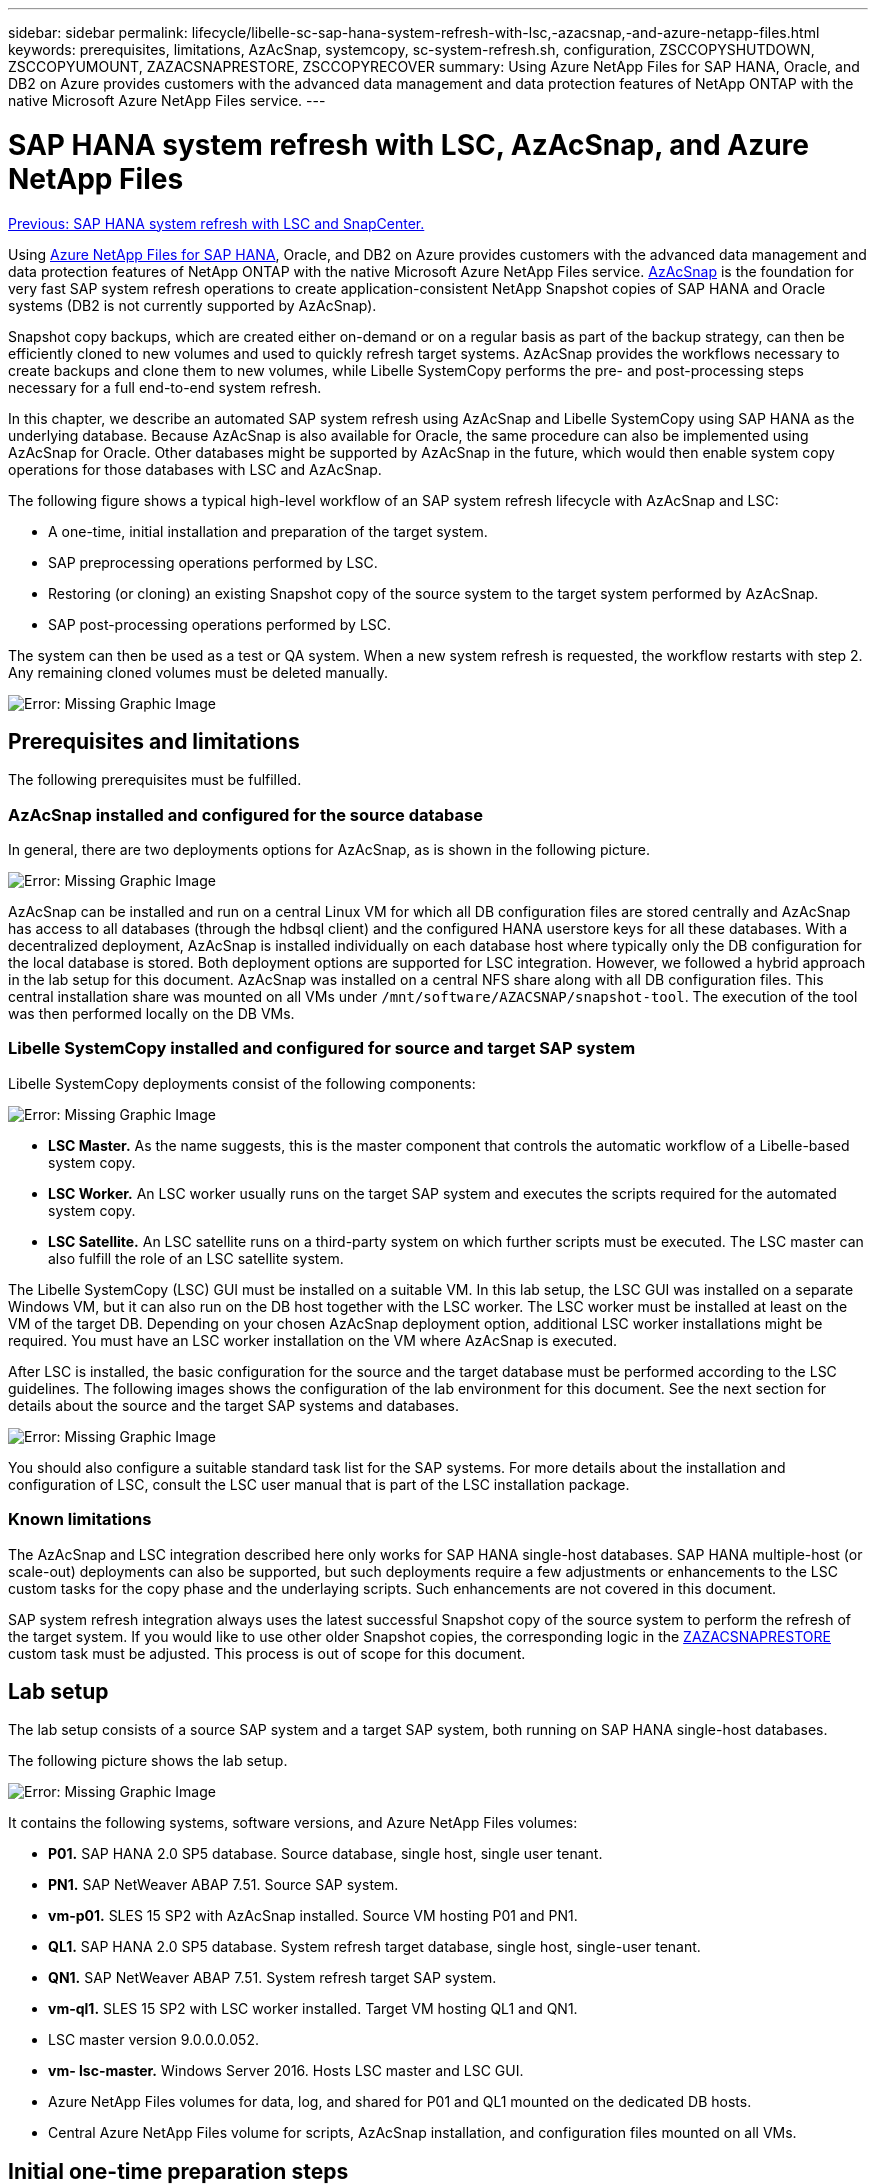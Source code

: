 ---
sidebar: sidebar
permalink: lifecycle/libelle-sc-sap-hana-system-refresh-with-lsc,-azacsnap,-and-azure-netapp-files.html
keywords: prerequisites, limitations, AzAcSnap, systemcopy, sc-system-refresh.sh, configuration, ZSCCOPYSHUTDOWN, ZSCCOPYUMOUNT, ZAZACSNAPRESTORE, ZSCCOPYRECOVER
summary: Using Azure NetApp Files for SAP HANA, Oracle, and DB2 on Azure provides customers with the advanced data management and data protection features of NetApp ONTAP with the native Microsoft Azure NetApp Files service.
---

= SAP HANA system refresh with LSC, AzAcSnap, and Azure NetApp Files
:hardbreaks:
:nofooter:
:icons: font
:linkattrs:
:imagesdir: ./../media/

//
// This file was created with NDAC Version 2.0 (August 17, 2020)
//
// 2022-06-01 15:06:52.276469
//

link:libelle-sc-sap-hana-system-refresh-with-lsc-and-snapcenter.html[Previous: SAP HANA system refresh with LSC and SnapCenter.]

Using https://docs.microsoft.com/en-us/azure/azure-netapp-files/azure-netapp-files-solution-architectures[Azure NetApp Files for SAP HANA^], Oracle, and DB2 on Azure provides customers with the advanced data management and data protection features of NetApp ONTAP with the native Microsoft Azure NetApp Files service. https://docs.microsoft.com/en-us/azure/azure-netapp-files/azacsnap-introduction[AzAcSnap^] is the foundation for very fast SAP system refresh operations to create application-consistent NetApp Snapshot copies of SAP HANA and Oracle systems (DB2 is not currently supported by AzAcSnap).

Snapshot copy backups, which are created either on-demand or on a regular basis as part of the backup strategy, can then be efficiently cloned to new volumes and used to quickly refresh target systems. AzAcSnap provides the workflows necessary to create backups and clone them to new volumes, while Libelle SystemCopy performs the pre- and post-processing steps necessary for a full end-to-end system refresh.

In this chapter, we describe an automated SAP system refresh using AzAcSnap and Libelle SystemCopy using SAP HANA as the underlying database. Because AzAcSnap is also available for Oracle, the same procedure can also be implemented using AzAcSnap for Oracle. Other databases might be supported by AzAcSnap in the future, which would then enable system copy operations for those databases with LSC and AzAcSnap.

The following figure shows a typical high-level workflow of an SAP system refresh lifecycle with AzAcSnap and LSC:

* A one-time, initial installation and preparation of the target system.
* SAP preprocessing operations performed by LSC.
* Restoring (or cloning) an existing Snapshot copy of the source system to the target system performed by AzAcSnap.
* SAP post-processing operations performed by LSC.

The system can then be used as a test or QA system. When a new system refresh is requested, the workflow restarts with step 2. Any remaining cloned volumes must be deleted manually.

image:libelle-sc-image23.png[Error: Missing Graphic Image]

== Prerequisites and limitations

The following prerequisites must be fulfilled.

=== AzAcSnap installed and configured for the source database

In general, there are two deployments options for AzAcSnap, as is shown in the following picture.

image:libelle-sc-image24.png[Error: Missing Graphic Image]

AzAcSnap can be installed and run on a central Linux VM for which all DB configuration files are stored centrally and AzAcSnap has access to all databases (through the hdbsql client) and the configured HANA userstore keys for all these databases. With a decentralized deployment, AzAcSnap is installed individually on each database host where typically only the DB configuration for the local database is stored. Both deployment options are supported for LSC integration. However,  we followed a hybrid approach in the lab setup for this document. AzAcSnap was installed on a central NFS share along with all DB configuration files. This central installation share was mounted on all VMs under `/mnt/software/AZACSNAP/snapshot-tool`. The execution of the tool was then performed locally on the DB VMs.

=== Libelle SystemCopy installed and configured for source and target SAP system

Libelle SystemCopy deployments consist of the following components:

image:libelle-sc-image25.png[Error: Missing Graphic Image]

* *LSC Master.* As the name suggests, this is the master component that controls the automatic workflow of a Libelle-based system copy.
* *LSC Worker.* An LSC worker usually runs on the target SAP system and executes the scripts required for the automated system copy.
* *LSC Satellite.* An LSC satellite runs on a third-party system on which further scripts must be executed. The LSC master can also fulfill the role of an LSC satellite system.

The Libelle SystemCopy (LSC) GUI must be installed on a suitable VM. In this lab setup,  the LSC GUI was installed on a separate Windows VM, but it can also run on the DB host together with the LSC worker. The LSC worker must be installed at least on the VM of the target DB. Depending on your chosen AzAcSnap deployment option, additional LSC worker installations might be required. You must have an LSC worker installation on the VM where AzAcSnap is executed.

After LSC is installed, the basic configuration for the source and the target database must be performed according to the LSC guidelines. The following images shows the configuration of the lab environment for this document. See the next section for details about the source and the target SAP systems and databases.

image:libelle-sc-image26.png[Error: Missing Graphic Image]

You should also configure a suitable standard task list for the SAP systems. For more details about the installation and configuration of LSC, consult the LSC user manual that is part of the LSC installation package.

=== Known limitations

The AzAcSnap and LSC integration described here only works for SAP HANA single-host databases. SAP HANA multiple-host (or scale-out) deployments can also be supported, but such deployments require a few adjustments or enhancements to the LSC custom tasks for the copy phase and the underlaying scripts. Such enhancements are not covered in this document.

SAP system refresh integration always uses the latest successful Snapshot copy of the source system to perform the refresh of the target system. If you would like to use other older Snapshot copies, the corresponding logic in the <<ZAZACSNAPRESTORE>> custom task must be adjusted. This process is out of scope for this document.

== Lab setup

The lab setup consists of a source SAP system and a target SAP system, both running on SAP HANA single-host databases.

The following picture shows the lab setup.

image:libelle-sc-image27.png[Error: Missing Graphic Image]

It contains the following systems, software versions, and Azure NetApp Files volumes:

* *P01.* SAP HANA 2.0 SP5 database. Source database, single host, single user tenant.
* *PN1.* SAP NetWeaver ABAP 7.51. Source SAP system.
* *vm-p01.* SLES 15 SP2 with AzAcSnap installed. Source VM hosting P01 and PN1.
* *QL1.* SAP HANA 2.0 SP5 database. System refresh target database, single host, single-user tenant.
* *QN1.* SAP NetWeaver ABAP 7.51. System refresh target SAP system.
* *vm-ql1.* SLES 15 SP2 with LSC worker installed. Target VM hosting QL1 and QN1.
* LSC master version 9.0.0.0.052.
* *vm- lsc-master.* Windows Server 2016. Hosts LSC master and LSC GUI.
* Azure NetApp Files volumes for data, log, and shared for P01 and QL1 mounted on the dedicated DB hosts.
* Central Azure NetApp Files volume for scripts, AzAcSnap installation, and configuration files mounted on all VMs.

== Initial one-time preparation steps

Before the first SAP system refresh can be executed, you must integrate Azure NetApp Files Snapshot copy-and-cloning-based storage operations executed by AzAcSnap. You must also execute an auxiliary script for starting and stopping the database and mounting or unmounting the Azure NetApp Files volumes. All required tasks are performed as custom tasks in LSC as part of the copy phase. The following picture shows the custom tasks in the LSC task list.

image:libelle-sc-image28.png[Error: Missing Graphic Image]

All five copy tasks are described here in more detail. In some of these tasks, a sample script `sc-system-refresh.sh` is used to further automate the required SAP HANA database recovery operation and the mount and unmount of the data volumes. The script uses an `LSC: success` message in the system output to indicate a successful execution to LSC. Details about custom tasks and available parameters can be found in the LSC user manual and the LSC developer guide.  All tasks in this lab environment are executed on the target DB VM.

[NOTE]
The sample script is provided as is and is not supported by NetApp. You can request the script by email to mailto:ng-sapcc@netapp.com[ng-sapcc@netapp.com^].

=== Sc-system-refresh.sh configuration file

As mentioned before, an auxiliary script is used to start and stop the database, to mount and unmount the Azure NetApp Files volumes,  and to recover the SAP HANA database from a Snapshot copy. The script `sc-system-refresh.sh` is stored on the central NFS share. The script requires a configuration file for each target database that must be stored in the same folder as the script itself. The configuration file must have the following name: `sc-system-refresh-<target DB SID>.cfg` (for example `sc-system-refresh-QL1.cfg` in this lab environment). The configuration file used here uses a fixed/hard-coded source DB SID. With a few changes, the script and the config file can be enhanced to take the source DB SID as an input parameter.

The following parameters must be adjusted according to the specific environment:

....
# hdbuserstore key, which should be used to connect to the target database
KEY=”QL1SYSTEM”
# single container or MDC
export P01_HANA_DATABASE_TYPE=MULTIPLE_CONTAINERS
# source tenant names { TENANT_SID [, TENANT_SID]* }
export P01_TENANT_DATABASE_NAMES=P01
# cloned vol mount path
export CLONED_VOLUMES_MOUNT_PATH=`tail -2 /mnt/software/AZACSNAP/snapshot_tool/logs/azacsnap-restore-azacsnap-P01.log | grep -oe “[0-9]*\.[0-9]*\.[0-9]*\.[0-9]*:/.* “`
....

=== ZSCCOPYSHUTDOWN

This task stops the target SAP HANA database. The Code section of this task contains the following text:

....
$_include_tool(unix_header.sh)_$
sudo /mnt/software/scripts/sc-system-refresh/sc-system-refresh.sh shutdown $_system(target_db, id)_$ > $_logfile_$
....

The script `sc-system-refresh.sh` takes two parameters, the `shutdown` command and the DB SID, to stop the SAP HANA database using sapcontrol. The system output is redirected to the standard LSC logfile. As mentioned before, an `LSC: success` message is used to indicate successful execution.

image:libelle-sc-image29.png[Error: Missing Graphic Image]

=== ZSCCOPYUMOUNT

This task unmounts the old Azure NetApp Files data volume from the target DB operating system (OS). The code section of this task contains the following text:

....
$_include_tool(unix_header.sh)_$
sudo /mnt/software/scripts/sc-system-refresh/sc-system-refresh.sh umount $_system(target_db, id)_$ > $_logfile_$
....

The same scripts as in the previous task is used. The two parameters passed are the `umount` command and the DB SID.

=== ZAZACSNAPRESTORE

This task runs AzAcSnap to clone the latest successful Snapshot copy of the source database to a new volume for the target database.  This operation is equivalent to a redirected restore of backup in traditional backup environments. However, the Snapshot copy and cloning functionality enables you to perform this task within seconds even for the largest databases, whereas, with traditional backups, this task could easily take several hours. The code section of this task contains the following text:

....
$_include_tool(unix_header.sh)_$
sudo /mnt/software/AZACSNAP/snapshot_tool/azacsnap -c restore --restore snaptovol --hanasid $_system(source_db, id)_$ --configfile=/mnt/software/AZACSNAP/snapshot_tool/azacsnap-$_system(source_db, id)_$.json > $_logfile_$
....

Full documentation for the AzAcSnap command line options for the `restore` command can be found in the Azure documentation here: https://docs.microsoft.com/en-us/azure/azure-netapp-files/azacsnap-cmd-ref-restore[Restore using Azure Application Consistent Snapshot tool^]. The call assumes that the json DB configuration file for the source DB can be found on the central NFS share with the following naming convention: `azacsnap-<source DB SID>. json`, (for example, `azacsnap-P01.json` in this lab environment).

[NOTE]
Because the output of the AzAcSnap command cannot be changed, the default `LSC: success` message cannot be used for this task. Therefore, the string `Example mount instructions` from the AzAcSnap output is used as a successful return code. In the 5.0 GA version of AzAcSnap, this output is only generated if the cloning process was successful.

The following figure shows the AzAcSnap restore to new volume success message.

image:libelle-sc-image30.png[Error: Missing Graphic Image]

=== ZSCCOPYMOUNT

This task mounts the new Azure NetApp Files data volume on the OS of the target DB. The code section of this task contains the following text:

....
$_include_tool(unix_header.sh)_$
sudo /mnt/software/scripts/sc-system-refresh/sc-system-refresh.sh mount $_system(target_db, id)_$ > $_logfile_$
....

The sc-system-refresh.sh script is used again, passing the `mount` command and the target DB SID.

=== ZSCCOPYRECOVER

This task performs an SAP HANA database recovery of the system database and the tenant database based on the restored (cloned) Snapshot copy. The recovery option used here is to specific database backup, such as no additional logs, are applied for forward recovery. Therefore, the recovery time is very short (a few minutes at most). The runtime of this operation is determined by the startup of the SAP HANA database that happens automatically after the recovery process. To speed up the startup time, the throughput of the Azure NetApp Files data volume can be increased temporarily if needed as described in this Azure documentation: https://docs.microsoft.com/en-us/azure/azure-netapp-files/azure-netapp-files-performance-considerations[Dynamically increasing or decreasing volume quota^]. The code section of this task contains the following text:

....
$_include_tool(unix_header.sh)_$
sudo /mnt/software/scripts/sc-system-refresh/sc-system-refresh.sh recover $_system(target_db, id)_$ > $_logfile_$
....

This script is used again with the `recover` command and the target DB SID.

== SAP HANA system refresh operation

In this section a sample refresh operation of lab systems shows the main steps of this workflow.

Regular and on-demand Snapshot copies have been created for the P01 source database as listed in the backup catalog.

image:libelle-sc-image31.jpg[Error: Missing Graphic Image]

For the refresh operation, the latest backup from March 12th was used. In the backup details section, the external backup ID (EBID) for this backup is listed. This is the Snapshot copy name of the corresponding Snapshot copy backup on the Azure NetApp Files data volume as shown in the following picture.

image:libelle-sc-image32.jpg[Error: Missing Graphic Image]

To start the refresh operation, select the correct configuration in the LSC GUI, and then click Start Execution.

image:libelle-sc-image33.jpg[Error: Missing Graphic Image]

LSC starts to execute the tasks of the Check phase followed by the configured tasks of the Pre phase.

image:libelle-sc-image34.jpg[Error: Missing Graphic Image]

As the last step of the Pre phase, the target SAP system is stopped. In the following Copy phase, the steps described in the previous section are executed. First, the target SAP HANA database is stopped, and the old Azure NetApp Files volume is unmounted from the OS.

image:libelle-sc-image35.jpg[Error: Missing Graphic Image]

The ZAZACSNAPRESTORE task then creates a new volume as a clone from the existing Snapshot copy of the P01 system. The following two pictures show the logs of the task in the LSC GUI and the cloned Azure NetApp Files volume in the Azure portal.

image:libelle-sc-image36.jpg[Error: Missing Graphic Image]

image:libelle-sc-image37.jpg[Error: Missing Graphic Image]

This new volume is then mounted on the target DB host and the system database and the tenant database are recovered using the containing Snapshot copy. After successful recovery, the SAP HANA database is started automatically. This startup of the SAP HANA database occupies most of the time of the Copy phase. The remaining steps typically finish in a few seconds to a few minutes, regardless of the size of the database. The following picture shows how the system database is recovered using SAP- provided python recovery scripts.

image:libelle-sc-image38.jpg[Error: Missing Graphic Image]

After the Copy phase, LSC continues with all the defined steps of the Post phase. When the System Refresh process finishes completely, the target system is up and running again and fully usable. With this lab system, the total runtime for the SAP system refresh was roughly 25 minutes, of which the Copy phase consumed just under 5 minutes.

image:libelle-sc-image39.jpg[Error: Missing Graphic Image]

link:libelle-sc-where-to-find-additional-information.html[Next: Where to find additional Information and version history.]
